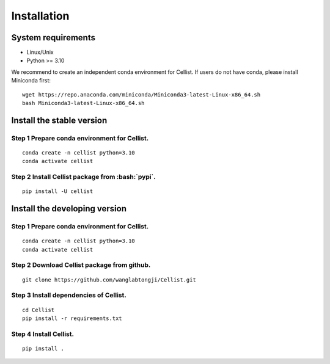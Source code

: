 .. highlight:: shell

.. role:: bash(code)
   :language: bash

Installation
------------




System requirements
>>>>>>>>>>>>>>>>>>>

* Linux/Unix
* Python >= 3.10


We recommend to create an independent conda environment for Cellist. If users do not have conda, please install Miniconda first:
::
   
   wget https://repo.anaconda.com/miniconda/Miniconda3-latest-Linux-x86_64.sh
   bash Miniconda3-latest-Linux-x86_64.sh


Install the stable version
>>>>>>>>>>>>>>>>>>>>>>>>>>

Step 1 Prepare conda environment for Cellist.
::::::::::::::::::::::::::::::::::::::::::::
:: 

   conda create -n cellist python=3.10
   conda activate cellist

Step 2 Install Cellist package from :bash:`pypi`.
::::::::::::::::::::::::::::::::::::::::::::::::
::

   pip install -U cellist


Install the developing version
>>>>>>>>>>>>>>>>>>>>>>>>>>>>>>

Step 1 Prepare conda environment for Cellist.
::::::::::::::::::::::::::::::::::::::::::::
:: 

   conda create -n cellist python=3.10
   conda activate cellist

Step 2 Download Cellist package from github.
:::::::::::::::::::::::::::::::::::::::::::
::

   git clone https://github.com/wanglabtongji/Cellist.git

Step 3 Install dependencies of Cellist.
::::::::::::::::::::::::::::::::::::::
::

   cd Cellist
   pip install -r requirements.txt

Step 4 Install Cellist.
::::::::::::::::::::::
::
  
   pip install .
